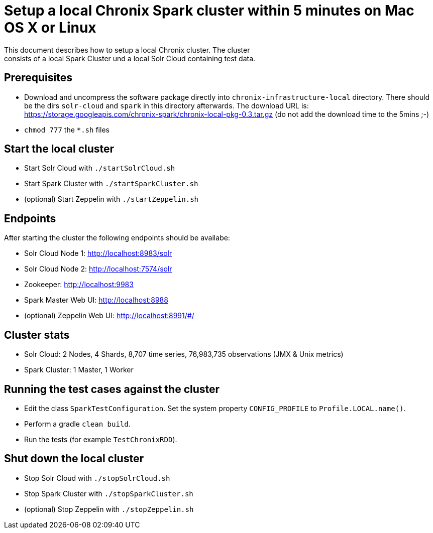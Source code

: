 = Setup a local Chronix Spark cluster within 5 minutes on Mac OS X or Linux
This document describes how to setup a local Chronix cluster. The cluster
consists of a local Spark Cluster und a local Solr Cloud containing test data.

== Prerequisites
 * Download and uncompress the software package directly into `chronix-infrastructure-local` directory.
 There should be the dirs `solr-cloud` and `spark` in this directory afterwards. The download URL is:
https://storage.googleapis.com/chronix-spark/chronix-local-pkg-0.3.tar.gz (do not add the download time to the 5mins ;-)
 * `chmod 777` the `*.sh` files

== Start the local cluster
 * Start Solr Cloud with `./startSolrCloud.sh`
 * Start Spark Cluster with `./startSparkCluster.sh`
 * (optional) Start Zeppelin with `./startZeppelin.sh`

== Endpoints

After starting the cluster the following endpoints should be availabe:

 * Solr Cloud Node 1: http://localhost:8983/solr
 * Solr Cloud Node 2: http://localhost:7574/solr
 * Zookeeper: http://localhost:9983
 * Spark Master Web UI: http://localhost:8988
 * (optional) Zeppelin Web UI: http://localhost:8991/#/

== Cluster stats
 * Solr Cloud: 2 Nodes, 4 Shards, 8,707 time series, 76,983,735 observations (JMX & Unix metrics)
 * Spark Cluster: 1 Master, 1 Worker

== Running the test cases against the cluster
 * Edit the class `SparkTestConfiguration`. Set the system property
 `CONFIG_PROFILE` to `Profile.LOCAL.name()`.
 * Perform a gradle `clean build`.
 * Run the tests (for example `TestChronixRDD`).

== Shut down the local cluster
 * Stop Solr Cloud with `./stopSolrCloud.sh`
 * Stop Spark Cluster with `./stopSparkCluster.sh`
 * (optional) Stop Zeppelin with `./stopZeppelin.sh`

